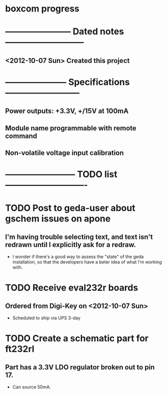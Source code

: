 * boxcom progress
* ----------------------- Dated notes ---------------------------
** <2012-10-07 Sun> Created this project
* --------------------- Specifications --------------------------
** Power outputs: +3.3V, +/15V at 100mA
** Module name programmable with remote command
** Non-volatile voltage input calibration
* ------------------------ TODO list ----------------------------
* TODO Post to geda-user about gschem issues on apone
** I'm having trouble selecting text, and text isn't redrawn until I explicitly ask for a redraw.
   - I wonder if there's a good way to assess the "state" of the geda installation, so that the developers have a beter idea of what I'm working with.
* TODO Receive eval232r boards
** Ordered from Digi-Key on <2012-10-07 Sun>
   - Scheduled to ship via UPS 3-day
* TODO Create a schematic part for ft232rl
** Part has a 3.3V LDO regulator broken out to pin 17.
   - Can source 50mA.
